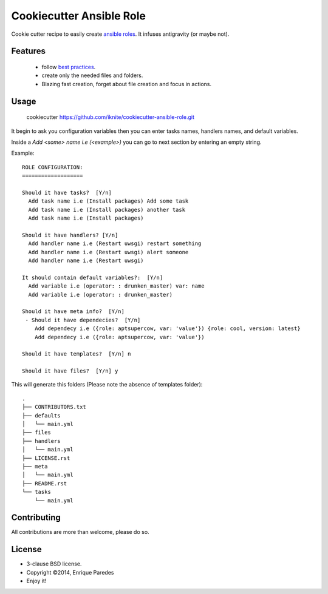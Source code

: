 Cookiecutter Ansible Role
=========================

Cookie cutter recipe to easily create `ansible roles`_. 
It infuses antigravity (or maybe not).

.. _`ansible roles`: http://docs.ansible.com/playbooks_roles.html#roles

Features
--------
  * follow `best practices`_.
  * create only the needed files and folders.
  * Blazing fast creation, forget about file creation and focus in actions.

.. _`best practices`: http://docs.ansible.com/playbooks_best_practices.html

Usage
-----

    cookiecutter https://github.com/iknite/cookiecutter-ansible-role.git

It begin to ask you configuration variables then you can enter tasks names,
handlers names, and default variables. 

Inside a `Add <some> name i.e (<example>)` you can go to next section by entering
an empty string.


Example::

    ROLE CONFIGURATION:
    ===================

    Should it have tasks?  [Y/n] 
      Add task name i.e (Install packages) Add some task
      Add task name i.e (Install packages) another task 
      Add task name i.e (Install packages) 

    Should it have handlers? [Y/n] 
      Add handler name i.e (Restart uwsgi) restart something
      Add handler name i.e (Restart uwsgi) alert someone
      Add handler name i.e (Restart uwsgi) 

    It should contain default variables?:  [Y/n] 
      Add variable i.e (operator: : drunken_master) var: name
      Add variable i.e (operator: : drunken_master)      

    Should it have meta info?  [Y/n] 
     - Should it have dependecies?  [Y/n] 
        Add dependecy i.e ({role: aptsupercow, var: 'value'}) {role: cool, version: latest}
        Add dependecy i.e ({role: aptsupercow, var: 'value'}) 

    Should it have templates?  [Y/n] n

    Should it have files?  [Y/n] y
    
This will generate this folders (Please note the absence of templates folder)::

    .
    ├── CONTRIBUTORS.txt
    ├── defaults
    │   └── main.yml
    ├── files
    ├── handlers
    │   └── main.yml
    ├── LICENSE.rst
    ├── meta
    │   └── main.yml
    ├── README.rst
    └── tasks
        └── main.yml

Contributing
------------

All contributions are more than welcome, please do so.


License
-------

* 3-clause BSD license.
* Copyright ©2014, Enrique Paredes
* Enjoy it!


